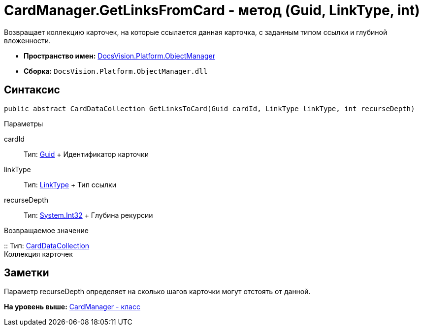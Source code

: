 = CardManager.GetLinksFromCard - метод (Guid, LinkType, int)

Возвращает коллекцию карточек, на которые ссылается данная карточка, с заданным типом ссылки и глубиной вложенности.

* [.keyword]*Пространство имен:* xref:api/DocsVision/Platform/ObjectManager/ObjectManager_NS.adoc[DocsVision.Platform.ObjectManager]
* [.keyword]*Сборка:* [.ph .filepath]`DocsVision.Platform.ObjectManager.dll`

== Синтаксис

[source,pre,codeblock,language-csharp]
----
public abstract CardDataCollection GetLinksToCard(Guid cardId, LinkType linkType, int recurseDepth)
----

Параметры

cardId::
  Тип: http://msdn.microsoft.com/ru-ru/library/system.guid.aspx[Guid]
  +
  Идентификатор карточки
linkType::
  Тип: xref:LinkType_EN.adoc[LinkType]
  +
  Тип ссылки
recurseDepth::
  Тип: http://msdn.microsoft.com/ru-ru/library/system.int32.aspx[System.Int32]
  +
  Глубина рекурсии

Возвращаемое значение

::
  Тип: xref:CardDataCollection_CL.adoc[CardDataCollection]
  +
  Коллекция карточек

== Заметки

Параметр recurseDepth определяет на сколько шагов карточки могут отстоять от данной.

*На уровень выше:* xref:../../../../api/DocsVision/Platform/ObjectManager/CardManager_CL.adoc[CardManager - класс]
